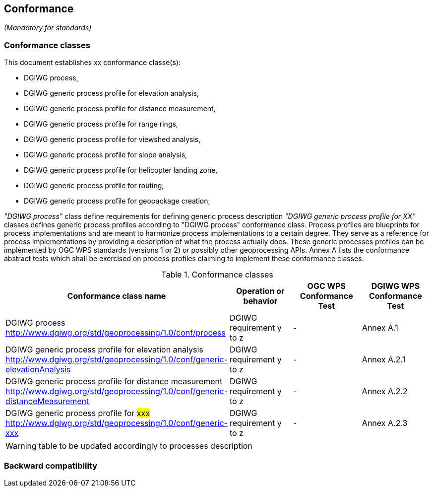 == Conformance
_(Mandatory for standards)_

=== Conformance classes

This document establishes xx conformance classe(s):

- DGIWG process,
- DGIWG generic process profile for elevation analysis,
- DGIWG generic process profile for distance measurement,
- DGIWG generic process profile for range rings,
- DGIWG generic process profile for viewshed analysis,
- DGIWG generic process profile for slope analysis,
- DGIWG generic process profile for helicopter landing zone,
- DGIWG generic process profile for routing,
- DGIWG generic process profile for geopackage creation,


_"DGIWG process"_ class define requirements for defining generic process description
_"DGIWG generic process profile for XX"_ classes defines generic process profiles according to "DGIWG process" conformance class. Process profiles are blueprints for process implementations and are meant to harmonize process implementations to a certain degree. They serve as a reference for process implementations by providing a description of what the process actually does. These generic processes profiles can be implemented by OGC WPS standards (versions 1 or 2) or possibly other geoprocessing APIs.
Annex A lists the conformance abstract tests which shall be exercised on process profiles claiming to implement these conformance classes.

[#conf,reftext='{table-caption} {counter:table-num}']
[cols="4",options="header"]
.Conformance classes
!===
|Conformance class name |Operation or behavior | OGC WPS Conformance Test | DGIWG WPS Conformance Test
|DGIWG process  http://www.dgiwg.org/std/geoprocessing/1.0/conf/process | DGIWG requirement y to z | - | Annex A.1
|DGIWG generic process profile for elevation analysis http://www.dgiwg.org/std/geoprocessing/1.0/conf/generic-elevationAnalysis | DGIWG requirement y to z | - | Annex A.2.1
|DGIWG generic process profile for distance measurement http://www.dgiwg.org/std/geoprocessing/1.0/conf/generic-distanceMeasurement | DGIWG requirement y to z | - | Annex A.2.2
|DGIWG generic process profile for #xxx# http://www.dgiwg.org/std/geoprocessing/1.0/conf/generic-xxx| DGIWG requirement y to z | - | Annex A.2.3
!===
[WARNING]
table to be updated accordingly to processes description

=== Backward compatibility
